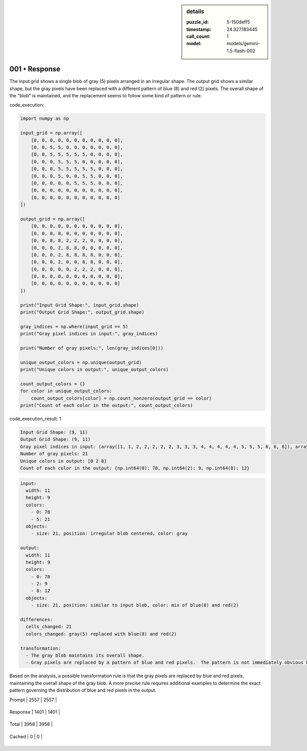 .. sidebar:: details

   :puzzle_id: 5-150deff5
   :timestamp: 24.327.183445
   :call_count: 1
   
   :model: models/gemini-1.5-flash-002
   

==============
001 • Response
==============


    

The input grid shows a single blob of gray (5) pixels arranged in an irregular shape.  The output grid shows a similar shape, but the gray pixels have been replaced with a different pattern of blue (8) and red (2) pixels.  The overall shape of the "blob" is maintained, and the replacement seems to follow some kind of pattern or rule.


    


    

code_execution:


    


    

.. code-block:: python


   import numpy as np

   input_grid = np.array([
       [0, 0, 0, 0, 0, 0, 0, 0, 0, 0, 0],
       [0, 0, 5, 5, 0, 0, 0, 0, 0, 0, 0],
       [0, 0, 5, 5, 5, 5, 5, 0, 0, 0, 0],
       [0, 0, 0, 5, 5, 5, 0, 0, 0, 0, 0],
       [0, 0, 0, 5, 5, 5, 5, 5, 0, 0, 0],
       [0, 0, 0, 5, 0, 0, 5, 5, 0, 0, 0],
       [0, 0, 0, 0, 0, 5, 5, 5, 0, 0, 0],
       [0, 0, 0, 0, 0, 0, 0, 0, 0, 0, 0],
       [0, 0, 0, 0, 0, 0, 0, 0, 0, 0, 0]
   ])

   output_grid = np.array([
       [0, 0, 0, 0, 0, 0, 0, 0, 0, 0, 0],
       [0, 0, 8, 8, 0, 0, 0, 0, 0, 0, 0],
       [0, 0, 8, 8, 2, 2, 2, 0, 0, 0, 0],
       [0, 0, 0, 2, 8, 8, 0, 0, 0, 0, 0],
       [0, 0, 0, 2, 8, 8, 8, 8, 0, 0, 0],
       [0, 0, 0, 2, 0, 0, 8, 8, 0, 0, 0],
       [0, 0, 0, 0, 0, 2, 2, 2, 0, 0, 0],
       [0, 0, 0, 0, 0, 0, 0, 0, 0, 0, 0],
       [0, 0, 0, 0, 0, 0, 0, 0, 0, 0, 0]
   ])

   print("Input Grid Shape:", input_grid.shape)
   print("Output Grid Shape:", output_grid.shape)

   gray_indices = np.where(input_grid == 5)
   print("Gray pixel indices in input:", gray_indices)

   print("Number of gray pixels:", len(gray_indices[0]))

   unique_output_colors = np.unique(output_grid)
   print("Unique colors in output:", unique_output_colors)

   count_output_colors = {}
   for color in unique_output_colors:
       count_output_colors[color] = np.count_nonzero(output_grid == color)
   print("Count of each color in the output:", count_output_colors)


    


    

code_execution_result: 1


    


    

.. code-block::

   Input Grid Shape: (9, 11)
   Output Grid Shape: (9, 11)
   Gray pixel indices in input: (array([1, 1, 2, 2, 2, 2, 2, 3, 3, 3, 4, 4, 4, 4, 4, 5, 5, 5, 6, 6, 6]), array([2, 3, 2, 3, 4, 5, 6, 3, 4, 5, 3, 4, 5, 6, 7, 3, 6, 7, 5, 6, 7]))
   Number of gray pixels: 21
   Unique colors in output: [0 2 8]
   Count of each color in the output: {np.int64(0): 78, np.int64(2): 9, np.int64(8): 12}


    


    

.. code-block:: yaml

   input:
     width: 11
     height: 9
     colors:
       - 0: 78
       - 5: 21
     objects:
       - size: 21, position: irregular blob centered, color: gray

   output:
     width: 11
     height: 9
     colors:
       - 0: 78
       - 2: 9
       - 8: 12
     objects:
       - size: 21, position: similar to input blob, color: mix of blue(8) and red(2)

   differences:
     cells_changed: 21
     colors_changed: gray(5) replaced with blue(8) and red(2)

   transformation:
     - The gray blob maintains its overall shape.
     - Gray pixels are replaced by a pattern of blue and red pixels.  The pattern is not immediately obvious but suggests a rule based on position within the blob.

Based on the analysis, a possible transformation rule is that the gray pixels are replaced by blue and red pixels, maintaining the overall shape of the gray blob. A more precise rule requires additional examples to determine the exact pattern governing the distribution of blue and red pixels in the output.


    




+----------------+--------------+
| Timing         |      Seconds |
+================+==============+
| Response Time  | 12.654 |
+----------------+--------------+
| Total Elapsed  | 12.788 |
+----------------+--------------+




+----------------+--------------+-------------+
| Token Type     | Current Call |  Total Used |
+================+==============+=============+

| Prompt | 2557 | 2557 |
+----------------+--------------+-------------+

| Response | 1401 | 1401 |
+----------------+--------------+-------------+

| Total | 3958 | 3958 |
+----------------+--------------+-------------+

| Cached | 0 | 0 |
+----------------+--------------+-------------+


